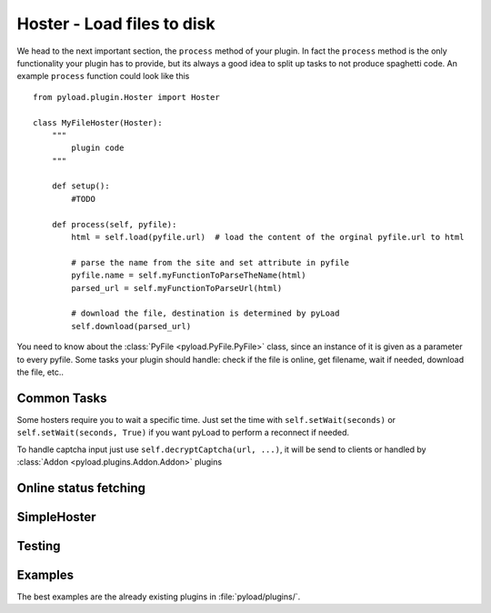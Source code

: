 .. _hoster_plugin:

Hoster - Load files to disk
===========================

We head to the next important section, the ``process`` method of your plugin.
In fact the ``process`` method is the only functionality your plugin has to provide, but its always a good idea to split up tasks to not produce spaghetti code.
An example ``process`` function could look like this ::

        from pyload.plugin.Hoster import Hoster

        class MyFileHoster(Hoster):
            """
                plugin code
            """

            def setup():
                #TODO

            def process(self, pyfile):
                html = self.load(pyfile.url)  # load the content of the orginal pyfile.url to html

                # parse the name from the site and set attribute in pyfile
                pyfile.name = self.myFunctionToParseTheName(html)
                parsed_url = self.myFunctionToParseUrl(html)

                # download the file, destination is determined by pyLoad
                self.download(parsed_url)

You need to know about the :class:`PyFile <pyload.PyFile.PyFile>` class, since an instance of it is given as a parameter to every pyfile.
Some tasks your plugin should handle:  check if the file is online, get filename, wait if needed, download the file, etc..

Common Tasks
----------

Some hosters require you to wait a specific time. Just set the time with ``self.setWait(seconds)`` or
``self.setWait(seconds, True)`` if you want pyLoad to perform a reconnect if needed.

To handle captcha input just use ``self.decryptCaptcha(url, ...)``, it will be send to clients
or handled by :class:`Addon <pyload.plugins.Addon.Addon>` plugins


Online status fetching
----------------------

SimpleHoster
------------


Testing
-------


Examples
--------

The best examples are the already existing plugins in :file:`pyload/plugins/`.
